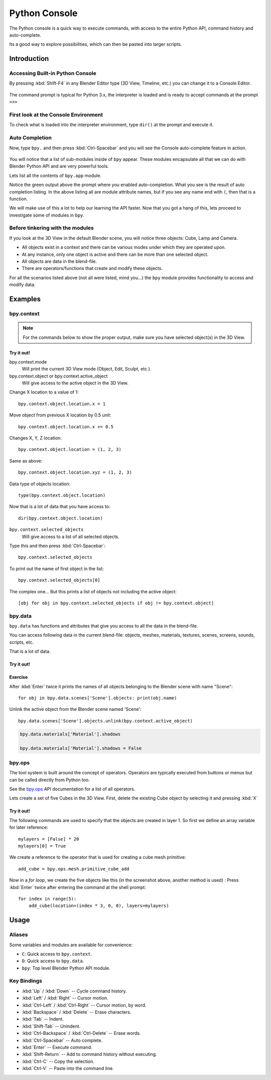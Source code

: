 .. _bpy.types.ConsoleLine:
.. _bpy.types.SpaceConsole:
.. _bpy.ops.console:

**************
Python Console
**************

The Python console is a quick way to execute commands,
with access to the entire Python API, command history and auto-complete.

Its a good way to explore possibilities, which can then be pasted into larger scripts.


Introduction
============

Accessing Built-in Python Console
---------------------------------

By pressing :kbd:`Shift-F4` in any Blender Editor type (3D View, Timeline, etc.)
you can change it to a Console Editor.

.. figure:: /images/editors_python-console_default.png

The command prompt is typical for Python 3.x,
the interpreter is loaded and is ready to accept commands at the prompt ``>>>``


First look at the Console Environment
-------------------------------------

To check what is loaded into the interpreter environment, type ``dir()``
at the prompt and execute it.

.. figure:: /images/editors_python-console_dir.png


Auto Completion
---------------

Now, type ``bpy.`` and then press :kbd:`Ctrl-Spacebar` and you will see the Console
auto-complete feature in action.

.. figure:: /images/editors_python-console_completion.png

You will notice that a list of sub-modules inside of ``bpy`` appear. These modules encapsulate all
that we can do with Blender Python API and are very powerful tools.

Lets list all the contents of ``bpy.app`` module.

Notice the green output above the prompt where you enabled auto-completion.
What you see is the result of auto completion listing.
In the above listing all are module attribute names,
but if you see any name end with ``(``, then that is a function.

We will make use of this a lot to help our learning the API faster.
Now that you got a hang of this, lets proceed to investigate some of modules in ``bpy``.


Before tinkering with the modules
---------------------------------

If you look at the 3D View in the default Blender scene, you will notice three objects: Cube,
Lamp and Camera.

- All objects exist in a context and there can be various modes under which they are operated upon.
- At any instance, only one object is active and there can be more than one selected object.
- All objects are data in the blend-file.
- There are operators/functions that create and modify these objects.

For all the scenarios listed above (not all were listed, mind you...)
the ``bpy`` module provides functionality to access and modify data.


Examples
========

bpy.context
-----------

.. note::

   For the commands below to show the proper output, make sure you have selected object(s) in the 3D View.

.. figure:: /images/editors_python-console_bpy-context.png


Try it out!
^^^^^^^^^^^

bpy.context.mode
   Will print the current 3D View mode (Object, Edit, Sculpt, etc.).

bpy.context.object or bpy.context.active_object
   Will give access to the active object in the 3D View.

Change X location to a value of 1::

   bpy.context.object.location.x = 1

Move object from previous X location by 0.5 unit::

   bpy.context.object.location.x += 0.5

Changes X, Y, Z location::

   bpy.context.object.location = (1, 2, 3)

Same as above::

   bpy.context.object.location.xyz = (1, 2, 3)

Data type of objects location::

   type(bpy.context.object.location)

Now that is a lot of data that you have access to::

   dir(bpy.context.object.location)


``bpy.context.selected_objects``
   Will give access to a list of all selected objects.

Type this and then press :kbd:`Ctrl-Spacebar`::

   bpy.context.selected_objects

To print out the name of first object in the list::

   bpy.context.selected_objects[0]

The complex one... But this prints a list of objects not including the active object::

   [obj for obj in bpy.context.selected_objects if obj != bpy.context.object]


bpy.data
--------

``bpy.data`` has functions and attributes that give you access to all the data in the
blend-file.

You can access following data in the current blend-file:
objects, meshes, materials, textures, scenes, screens, sounds, scripts, etc.

That is a lot of data.


Try it out!
^^^^^^^^^^^

.. figure:: /images/editors_python-console_bpy-data.png


Exercise
^^^^^^^^

After :kbd:`Enter` twice it prints the names of all objects
belonging to the Blender scene with name "Scene"::

   for obj in bpy.data.scenes['Scene'].objects: print(obj.name)

Unlink the active object from the Blender scene named 'Scene'::

   bpy.data.scenes['Scene'].objects.unlink(bpy.context.active_object)

.. code-block:: python

   bpy.data.materials['Material'].shadows

   bpy.data.materials['Material'].shadows = False


bpy.ops
-------

The tool system is built around the concept of operators.
Operators are typically executed from buttons or menus but can be called directly from Python too.

See the `bpy.ops <https://www.blender.org/api/blender_python_api_current/bpy.ops.html>`__ API documentation
for a list of all operators.

Lets create a set of five Cubes in the 3D View. First,
delete the existing Cube object by selecting it and pressing :kbd:`X`


Try it out!
^^^^^^^^^^^

The following commands are used to specify that the objects are created in layer 1.
So first we define an array variable for later reference::

   mylayers = [False] * 20
   mylayers[0] = True

We create a reference to the operator that is used for creating a cube mesh primitive::

   add_cube = bpy.ops.mesh.primitive_cube_add

Now in a *for loop*, we create the five objects like this (in the screenshot above,
another method is used) :
Press :kbd:`Enter` twice after entering the command at the shell prompt::

   for index in range(5):
       add_cube(location=(index * 3, 0, 0), layers=mylayers)

.. figure:: /images/editors_python-console_bpy-ops.png


Usage
=====

Aliases
-------

Some variables and modules are available for convenience:

- ``C``: Quick access to ``bpy.context``.
- ``D``: Quick access to ``bpy.data``.
- ``bpy``: Top level Blender Python API module.


Key Bindings
------------

- :kbd:`Up` / :kbd:`Down` -- Cycle command history.
- :kbd:`Left` / :kbd:`Right` -- Cursor motion.
- :kbd:`Ctrl-Left` / :kbd:`Ctrl-Right` -- Cursor motion, by word.
- :kbd:`Backspace` / :kbd:`Delete` -- Erase characters.
- :kbd:`Tab` -- Indent.
- :kbd:`Shift-Tab` -- Unindent.
- :kbd:`Ctrl-Backspace` / :kbd:`Ctrl-Delete` -- Erase words.
- :kbd:`Ctrl-Spacebar` -- Auto complete.
- :kbd:`Enter` -- Execute command.
- :kbd:`Shift-Return` -- Add to command history without executing.
- :kbd:`Ctrl-C` -- Copy the selection.
- :kbd:`Ctrl-V` -- Paste into the command line.
